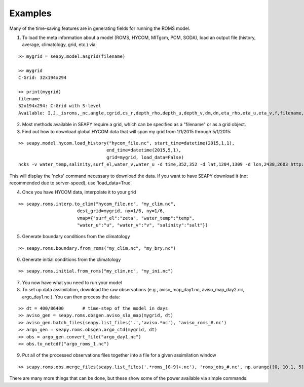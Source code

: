 Examples
========

Many of the time-saving features are in generating fields for running the ROMS model.

1. To load the meta information about a model (ROMS, HYCOM, MITgcm, POM, SODA), load an output file (history, average, climatology, grid, etc.) via:

::

    >> mygrid = seapy.model.asgrid(filename)

    >> mygrid
    C-Grid: 32x194x294

    >> print(mygrid)
    filename
    32x194x294: C-Grid with S-level
    Available: I,J,_isroms,_nc,angle,cgrid,cs_r,depth_rho,depth_u,depth_v,dm,dn,eta_rho,eta_u,eta_v,f,filename,h,hc,lat_rho,lat_u,lat_v,lm,ln,lon_rho,lon_u,lon_v,mask_rho,mask_u,mask_v,n,name,pm,pn,s_rho,shape,spatial_dims,tcline,theta_b,theta_s,thick_rho,thick_u,thick_v,vstretching,vtransform,xi_rho,xi_u,xi_v

2. Most methods available in SEAPY require a grid, which can be specified as a "filename" or as a grid object.

3. Find out how to download global HYCOM data that will span my grid from 1/1/2015 through 5/1/2015:

::


    >> seapy.model.hycom.load_history("hycom_file.nc", start_time=datetime(2015,1,1),
                                     end_time=datetime(2015,5,1),
                                     grid=mygrid, load_data=False)
    ncks -v water_temp,salinity,surf_el,water_v,water_u -d time,352,352 -d lat,1204,1309 -d lon,2438,2603 http://tds.hycom.org/thredds/dodsC/GLBu0.08/expt_91.1 hycom_file.nc

This will display the 'ncks' command necessary to download the data. If you want to have SEAPY download it (not recommended due to server-speed), use 'load_data=True'.

4. Once you have HYCOM data, interpolate it to your grid

::

    >> seapy.roms.interp.to_clim("hycom_file.nc", "my_clim.nc",
                          dest_grid=mygrid, nx=1/6, ny=1/6,
                          vmap={"surf_el":"zeta", "water_temp":"temp",
                          "water_u":"u", "water_v":"v", "salinity":"salt"})

5. Generate boundary conditions from the climatology

::

    >> seapy.roms.boundary.from_roms("my_clim.nc", "my_bry.nc")

6. Generate initial conditions from the climatology

::

    >> seapy.roms.initial.from_roms("my_clim.nc", "my_ini.nc")

7. You now have what you need to run your model

8. To set up data assimilation, download the raw observations (e.g., aviso_map_day1.nc, aviso_map_day2.nc, argo_day1.nc ). You can then process the data:

::

    >> dt = 400/86400       # time-step of the model in days
    >> aviso_gen = seapy.roms.obsgen.aviso_sla_map(mygrid, dt)
    >> aviso_gen.batch_files(seapy.list_files('.','aviso.*nc'), 'aviso_roms_#.nc')
    >> argo_gen = seapy.roms.obsgen.argo_ctd(mygrid, dt)
    >> obs = argo_gen.convert_file("argo_day1.nc")
    >> obs.to_netcdf("argo_roms_1.nc")

9. Put all of the processed observations files together into a file for a given assimilation window

::

    >> seapy.roms.obs.merge_files(seapy.list_files('.*roms_[0-9]+.nc'), 'roms_obs_#.nc', np.arange([0, 10.1, 5]))

There are many more things that can be done, but these show some of the power available via simple commands.



